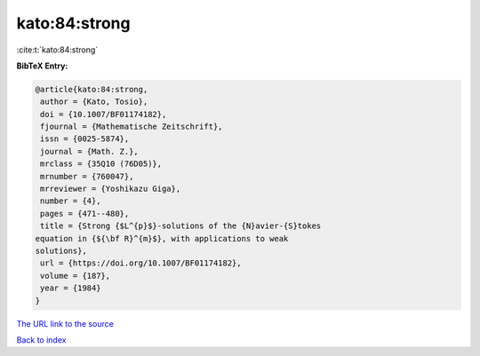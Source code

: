 kato:84:strong
==============

:cite:t:`kato:84:strong`

**BibTeX Entry:**

.. code-block:: bibtex

   @article{kato:84:strong,
    author = {Kato, Tosio},
    doi = {10.1007/BF01174182},
    fjournal = {Mathematische Zeitschrift},
    issn = {0025-5874},
    journal = {Math. Z.},
    mrclass = {35Q10 (76D05)},
    mrnumber = {760047},
    mrreviewer = {Yoshikazu Giga},
    number = {4},
    pages = {471--480},
    title = {Strong {$L^{p}$}-solutions of the {N}avier-{S}tokes
   equation in {${\bf R}^{m}$}, with applications to weak
   solutions},
    url = {https://doi.org/10.1007/BF01174182},
    volume = {187},
    year = {1984}
   }

`The URL link to the source <ttps://doi.org/10.1007/BF01174182}>`__


`Back to index <../By-Cite-Keys.html>`__
